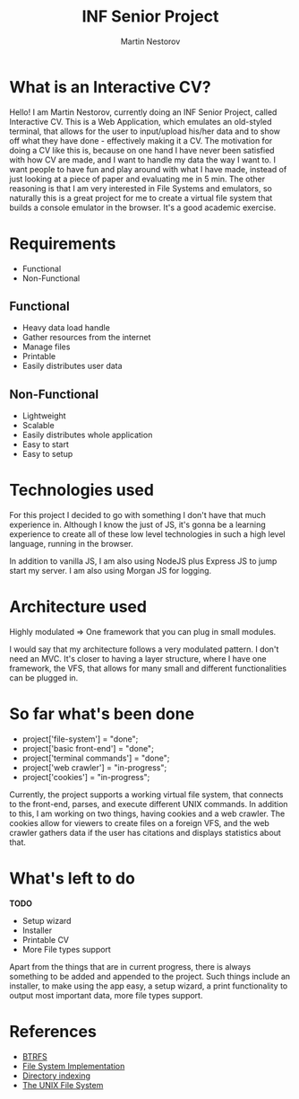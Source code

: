 #+REVEAL_THEME: moon
#+REVEAL_TRANS: zoom
#+REVEAL_SPEED: 0.5
#+REVEAL_HLEVEL: 1
#+REVEAL_MARGIN: 7
#+REVEAL_MIN_SCALE: 1
#+REVEAL_MAX_SCALE: 2
#+REVEAL_PLUGINS: (classList markdown highlight zoom notes multiplex)
#+Title: INF Senior Project
#+Author: Martin Nestorov
#+OPTIONS: toc:nil reveal_slide_number:c/t num:nil reveal_center

* What is an Interactive CV?

#+BEGIN_NOTES
Hello! I am Martin Nestorov, currently doing an INF Senior Project, called Interactive CV. This is a Web Application, which emulates an old-styled terminal, that allows for the user to input/upload his/her data and to show off what they have done - effectively making it a CV. The motivation for doing a CV like this is, because on one hand I have never been satisfied with how CV are made, and I want to handle my data the way I want to. I want people to have fun and play around with what I have made, instead of just looking at a piece of paper and evaluating me in 5 min. The other reasoning is that I am very interested in File Systems and emulators, so naturally this is a great project for me to create a virtual file system that builds a console emulator in the browser. It's a good academic exercise.
#+END_NOTES

* Requirements

- Functional
- Non-Functional

** Functional

#+ATTR_REVEAL: :frag (roll-in)
- Heavy data load handle
- Gather resources from the internet
- Manage files
- Printable
- Easily distributes user data

** Non-Functional

#+ATTR_REVEAL: :frag (roll-in)
- Lightweight
- Scalable
- Easily distributes whole application
- Easy to start
- Easy to setup

* Technologies used

#+ATTR_HTML: :width 90% :height 90% :style border:0px solid black;
[[../pics/techused.png]]


#+BEGIN_NOTES
For this project I decided to go with something I don't have that much experience in. Although I know the just of JS, it's gonna be a learning experience to create all of these low level technologies in such a high level language, running in the browser.

In addition to vanilla JS, I am also using NodeJS plus Express JS to jump start my server. I am also using Morgan JS for logging.
#+END_NOTES

* Architecture used

Highly modulated => One framework that you can plug in small modules.

#+BEGIN_NOTES
I would say that my architecture follows a very modulated pattern. I don't need an MVC. It's closer to having a layer structure, where I have one framework, the VFS, that allows for many small and different functionalities can be plugged in.
#+END_NOTES

* So far what's been done

- project['file-system'] = "done";
- project['basic front-end'] = "done";
- project['terminal commands'] = "done";
- project['web crawler'] = "in-progress";
- project['cookies'] = "in-progress";

#+BEGIN_NOTES
Currently, the project supports a working virtual file system, that connects to the front-end, parses, and execute different UNIX commands. In addition to this, I am working on two things, having cookies and a web crawler. The cookies allow for viewers to create files on a foreign VFS, and the web crawler gathers data if the user has citations and displays statistics about that.
#+END_NOTES

* What's left to do

*TODO*

- Setup wizard
- Installer
- Printable CV
- More File types support

#+BEGIN_NOTES
Apart from the things that are in current progress, there is always something to be added and appended to the project. Such things include an installer, to make using the app easy, a setup wizard, a print functionality to output most important data, more file types support.
#+END_NOTES

* References

- [[https://en.wikipedia.org/wiki/Btrfs][BTRFS]]
- [[http://pages.cs.wisc.edu/~remzi/OSTEP/file-implementation.pdf][File System Implementation]]
- [[http://ext2.sourceforge.net/2005-ols/paper-html/node3.html][Directory indexing]]
- [[http://www.science.unitn.it/~fiorella/guidelinux/tlk/node94.html][The UNIX File System]]
